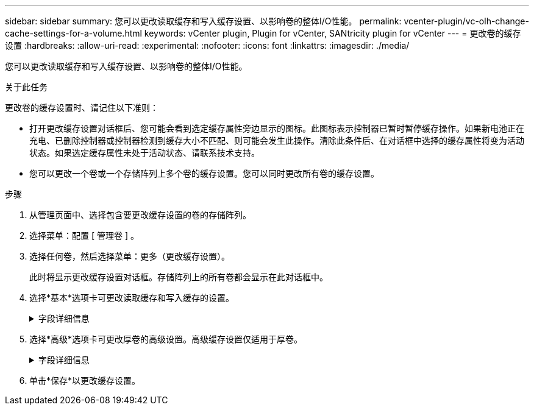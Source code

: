 ---
sidebar: sidebar 
summary: 您可以更改读取缓存和写入缓存设置、以影响卷的整体I/O性能。 
permalink: vcenter-plugin/vc-olh-change-cache-settings-for-a-volume.html 
keywords: vCenter plugin, Plugin for vCenter, SANtricity plugin for vCenter 
---
= 更改卷的缓存设置
:hardbreaks:
:allow-uri-read: 
:experimental: 
:nofooter: 
:icons: font
:linkattrs: 
:imagesdir: ./media/


[role="lead"]
您可以更改读取缓存和写入缓存设置、以影响卷的整体I/O性能。

.关于此任务
更改卷的缓存设置时、请记住以下准则：

* 打开更改缓存设置对话框后、您可能会看到选定缓存属性旁边显示的图标。此图标表示控制器已暂时暂停缓存操作。如果新电池正在充电、已删除控制器或控制器检测到缓存大小不匹配、则可能会发生此操作。清除此条件后、在对话框中选择的缓存属性将变为活动状态。如果选定缓存属性未处于活动状态、请联系技术支持。
* 您可以更改一个卷或一个存储阵列上多个卷的缓存设置。您可以同时更改所有卷的缓存设置。


.步骤
. 从管理页面中、选择包含要更改缓存设置的卷的存储阵列。
. 选择菜单：配置 [ 管理卷 ] 。
. 选择任何卷，然后选择菜单：更多（更改缓存设置）。
+
此时将显示更改缓存设置对话框。存储阵列上的所有卷都会显示在此对话框中。

. 选择*基本*选项卡可更改读取缓存和写入缓存的设置。
+
.字段详细信息
[%collapsible]
====
[cols="25h,~"]
|===
| 缓存设置 | Description 


| 读取缓存 | 读取缓存是一个缓冲区、用于存储已从驱动器读取的数据。用于读取操作的数据可能已位于上次操作的缓存中、因此无需访问驱动器。数据会一直保留在读取缓存中、直到被刷新为止。 


| 写入缓存 | 写入缓存是一个缓冲区、用于存储尚未写入驱动器的主机中的数据。数据会一直保留在写入缓存中、直到写入驱动器为止。写入缓存可以提高I/O性能。对卷禁用写入缓存后、缓存会自动刷新。 
|===
====
. 选择*高级*选项卡可更改厚卷的高级设置。高级缓存设置仅适用于厚卷。
+
.字段详细信息
[%collapsible]
====
[cols="25h,~"]
|===
| 正在设置 ... | Description 


| 动态读取缓存预取 | 动态缓存读取预取允许控制器在从驱动器向缓存读取数据块时将其他顺序数据块复制到缓存中。这种缓存增加了从缓存中填充未来数据请求的可能性。动态缓存读取预取对于使用顺序I/O的多媒体应用程序非常重要预提取到缓存中的数据速率和数据量会根据主机读取的速率和请求大小进行自调整。随机访问不会将发生原因 数据预先提取到缓存中。禁用读取缓存时、此功能不适用。 


| 无电池写入缓存 | 使用无电池写入缓存设置可以继续执行写入缓存、即使电池缺失、出现故障、已完全放电或未充满电也是如此。通常不建议选择不带电池的写入缓存、因为断电后数据可能会丢失。通常、在电池充电或更换故障电池之前、控制器会暂时关闭写入缓存。小心：*可能会丢失数据*-如果选择此选项并且没有通用电源进行保护、则可能会丢失数据。此外、如果您没有控制器电池、并且启用了无电池写入缓存选项、则可能会丢失数据。 


| 使用镜像进行写入缓存 | 如果写入到一个控制器的缓存内存中的数据也写入到另一个控制器的缓存中、则会发生具有镜像功能的写入缓存。因此、如果一个控制器发生故障、另一个控制器可以完成所有未完成的写入操作。只有在启用了写入缓存且存在两个控制器的情况下、写入缓存镜像才可用。创建卷时的默认设置是使用镜像进行写入缓存。 
|===
====
. 单击*保存*以更改缓存设置。


